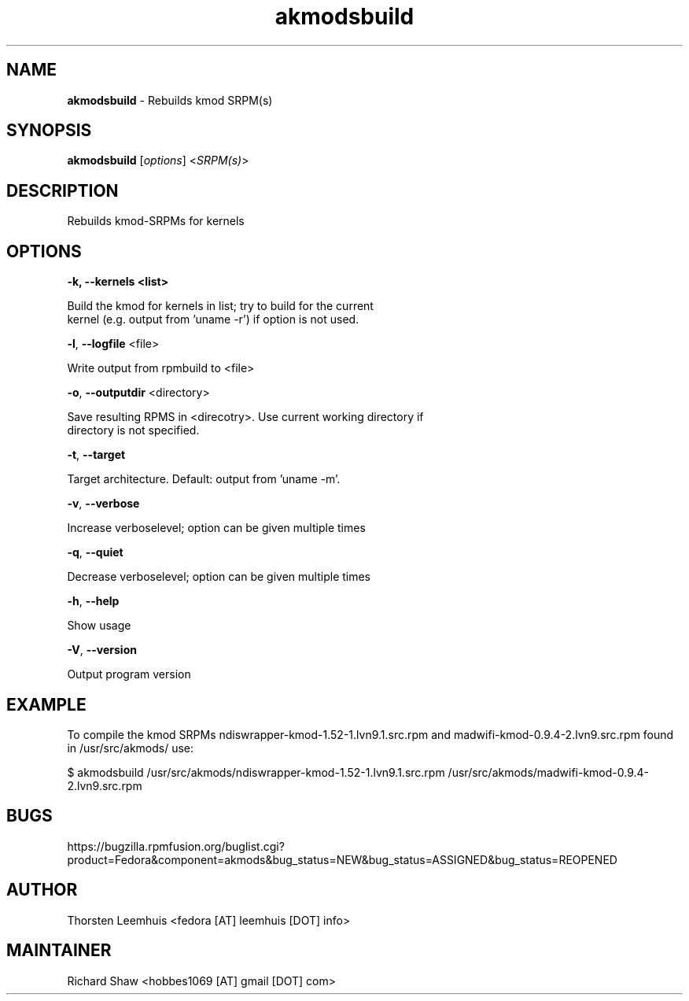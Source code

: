 ." Text automatically generated by txt2man
.TH akmodsbuild  "1" "" ""
.SH NAME
\fBakmodsbuild \fP- Rebuilds kmod SRPM(s)
.SH SYNOPSIS
.nf
.fam C
\fBakmodsbuild\fP [\fIoptions\fP] <\fISRPM(s)\fP>
.fam T
.fi
.SH DESCRIPTION
Rebuilds kmod-SRPMs for kernels 
.SH OPTIONS
.TP
.B
\fB-k\fP, \fB--kernels\fP <list>
.PP
.nf
.fam C
   Build the kmod for kernels in list; try to build for the current
   kernel (e.g. output from 'uname -r') if option is not used.

.fam T
.fi
\fB-l\fP, \fB--logfile\fP <file>
.PP
.nf
.fam C
   Write output from rpmbuild to <file>

.fam T
.fi
\fB-o\fP, \fB--outputdir\fP <directory>
.PP
.nf
.fam C
   Save resulting RPMS in <direcotry>. Use current working directory if 
   directory is not specified.
    
.fam T
.fi
\fB-t\fP, \fB--target\fP 
.PP
.nf
.fam C
   Target architecture. Default: output from 'uname -m'.

.fam T
.fi
\fB-v\fP, \fB--verbose\fP
.PP
.nf
.fam C
   Increase verboselevel; option can be given multiple times

.fam T
.fi
\fB-q\fP, \fB--quiet\fP
.PP
.nf
.fam C
   Decrease verboselevel; option can be given multiple times

.fam T
.fi
\fB-h\fP, \fB--help\fP
.PP
.nf
.fam C
   Show usage

.fam T
.fi
\fB-V\fP, \fB--version\fP
.PP
.nf
.fam C
   Output program version

.SH EXAMPLE
To compile the kmod SRPMs ndiswrapper-kmod-1.52-1.lvn9.1.src.rpm and madwifi-kmod-0.9.4-2.lvn9.src.rpm found in /usr/src/akmods/ use:
.PP
.nf
.fam C
$ akmodsbuild /usr/src/akmods/ndiswrapper-kmod-1.52-1.lvn9.1.src.rpm /usr/src/akmods/madwifi-kmod-0.9.4-2.lvn9.src.rpm

.SH BUGS
https://bugzilla.rpmfusion.org/buglist.cgi?product=Fedora&component=akmods&bug_status=NEW&bug_status=ASSIGNED&bug_status=REOPENED
.SH AUTHOR
Thorsten Leemhuis <fedora [AT] leemhuis [DOT] info>
.SH MAINTAINER
Richard Shaw <hobbes1069 [AT] gmail [DOT] com>
